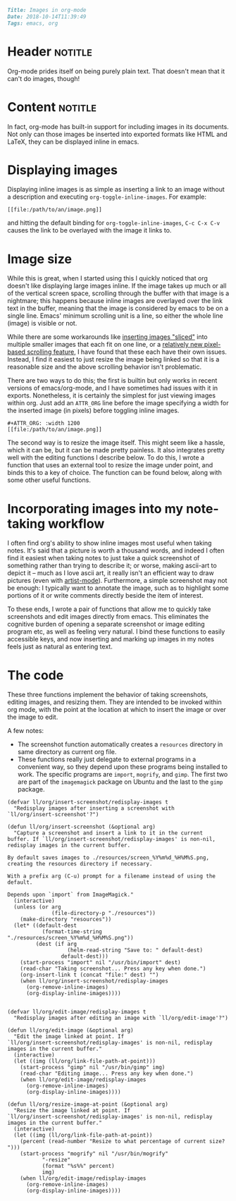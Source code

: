 #+OPTIONS: toc:nil

# Tags seperated by commas and spaces
#+BEGIN_SRC markdown
Title: Images in org-mode
Date: 2018-10-14T11:39:49
Tags: emacs, org
#+END_SRC

#+ll-process: (ll-replace "^\\* " "<br></br><br></br>\n* ")

* Header :notitle:
Org-mode prides itself on being purely plain text.
That doesn't mean that it can't do images, though!

#+HTML: <!-- more -->

* Content :notitle:
In fact, org-mode has built-in support for including images in its documents.
Not only can those images be inserted into exported formats like HTML and LaTeX, they can be displayed inline in emacs.

* Displaying images
Displaying inline images is as simple as inserting a link to an image without a description and executing =org-toggle-inline-images=.
For example:
: [[file:/path/to/an/image.png]]
and hitting the default binding for =org-toggle-inline-images=, =C-c C-x C-v= causes the link to be overlayed with the image it links to.

* Image size
While this is great, when I started using this I quickly noticed that org doesn't like displaying large images inline.
If the image takes up much or all of the vertical screen space, scrolling through the buffer with that image is a nightmare;
this happens because inline images are overlayed over the link text in the buffer, meaning that the image is considered by emacs to be on a single line.
Emacs' minimum scrolling unit is a line, so either the whole line (image) is visible or not.

While there are some workarounds like [[http://www.gnu.org/software/emacs/manual/html_node/elisp/Showing-Images.html][inserting images "sliced"]] into multiple smaller images that each fit on one line, or a [[https://emacs.stackexchange.com/questions/10354/smooth-mouse-scroll-for-inline-images][relatively new pixel-based scrolling feature]], I have found that these each have their own issues.
Instead, I find it easiest to just resize the image being linked so that it is a reasonable size and the above scrolling behavior isn't problematic.

There are two ways to do this; the first is builtin but only works in recent versions of emacs/org-mode, and I have sometimes had issues with it in exports. Nonetheless, it is certainly the simplest for just viewing images within org.
Just add an =ATTR_ORG= line before the image specifying a width for the inserted image (in pixels) before toggling inline images.
#+BEGIN_EXAMPLE
#+ATTR_ORG: :width 1200
[[file:/path/to/an/image.png]]
#+END_EXAMPLE

The second way is to resize the image itself.
This might seem like a hassle, which it can be, but it can be made pretty painless.
It also integrates pretty well with the editing functions I describe below.
To do this, I wrote a function that uses an external tool to resize the image under point, and binds this to a key of choice.
The function can be found below, along with some other useful functions.

* Incorporating images into my note-taking workflow
I often find org's ability to show inline images most useful when taking notes.
It's said that a picture is worth a thousand words, and indeed I often find it easiest when taking notes to just take a quick screenshot of something rather than trying to describe it;
or worse, making ascii-art to depict it -- much as I love ascii art, it really isn't an efficient way to draw pictures (even with [[https://www.emacswiki.org/emacs/ArtistMode][artist-mode]]).
Furthermore, a simple screenshot may not be enough: I typically want to annotate the image, such as to highlight some portions of it or write comments directly beside the item of interest.

To these ends, I wrote a pair of functions that allow me to quickly take screenshots and edit images directly from emacs.
This eliminates the cognitive burden of opening a separate screenshot or image editing program etc, as well as feeling very natural.
I bind these functions to easily accessible keys, and now inserting and marking up images in my notes feels just as natural as entering text.

* The code
These three functions implement the behavior of taking screenshots, editing images, and resizing them.
They are intended to be invoked within org mode, with the point at the location at which to insert the image or over the image to edit.

A few notes:
- The screenshot function automatically creates a =resources= directory in same directory as current org file.
- These functions really just delegate to external programs in a convenient way, so they depend upon these programs being installed to work. The specific programs are =import=, =mogrify=, and =gimp=. The first two are part of the =imagemagick= package on Ubuntu and the last to the =gimp= package.
#+BEGIN_SRC elisp
(defvar ll/org/insert-screenshot/redisplay-images t
  "Redisplay images after inserting a screenshot with
`ll/org/insert-screenshot'?")

(defun ll/org/insert-screenshot (&optional arg)
  "Capture a screenshot and insert a link to it in the current
buffer. If `ll/org/insert-screenshot/redisplay-images' is non-nil,
redisplay images in the current buffer.

By default saves images to ./resources/screen_%Y%m%d_%H%M%S.png,
creating the resources directory if necessary.

With a prefix arg (C-u) prompt for a filename instead of using the default.

Depends upon `import` from ImageMagick."
  (interactive)
  (unless (or arg
              (file-directory-p "./resources"))
    (make-directory "resources"))
  (let* ((default-dest
           (format-time-string "./resources/screen_%Y%m%d_%H%M%S.png"))
         (dest (if arg
                   (helm-read-string "Save to: " default-dest)
                 default-dest)))
    (start-process "import" nil "/usr/bin/import" dest)
    (read-char "Taking screenshot... Press any key when done.")
    (org-insert-link t (concat "file:" dest) "")
    (when ll/org/insert-screenshot/redisplay-images
      (org-remove-inline-images)
      (org-display-inline-images))))


(defvar ll/org/edit-image/redisplay-images t
  "Redisplay images after editing an image with `ll/org/edit-image'?")

(defun ll/org/edit-image (&optional arg)
  "Edit the image linked at point. If
`ll/org/insert-screenshot/redisplay-images' is non-nil, redisplay
images in the current buffer."
  (interactive)
  (let ((img (ll/org/link-file-path-at-point)))
    (start-process "gimp" nil "/usr/bin/gimp" img)
    (read-char "Editing image... Press any key when done.")
    (when ll/org/edit-image/redisplay-images
      (org-remove-inline-images)
      (org-display-inline-images))))

(defun ll/org/resize-image-at-point (&optional arg)
  "Resize the image linked at point. If
`ll/org/insert-screenshot/redisplay-images' is non-nil, redisplay
images in the current buffer."
  (interactive)
  (let ((img (ll/org/link-file-path-at-point))
	(percent (read-number "Resize to what percentage of current size? ")))
    (start-process "mogrify" nil "/usr/bin/mogrify"
		   "-resize"
		   (format "%s%%" percent)
		   img)
    (when ll/org/edit-image/redisplay-images
      (org-remove-inline-images)
      (org-display-inline-images))))
#+END_SRC


